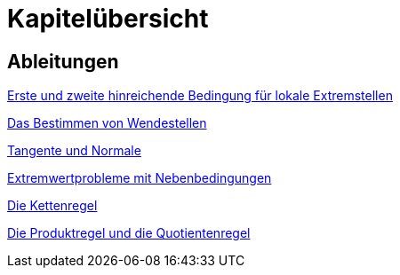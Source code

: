 = Kapitelübersicht


== Ableitungen

<<Ableitungen_Extremstellen.adoc#Extremstellen,Erste und zweite hinreichende Bedingung für lokale Extremstellen>>

<<Ableitungen_Wendestellen.adoc#Wendestellen,Das Bestimmen von Wendestellen>>

<<Ableitungen_Tangente.adoc#Tangenten,Tangente und Normale>>

<<Ableitungen_Extremwertprobleme.adoc#Extremwertprobleme,Extremwertprobleme mit Nebenbedingungen>>

<<Ableitungen_Kettenregel.adoc#Kettenregel,Die Kettenregel>>

<<Ableitungen_Produktregel.adoc#Produktregel, Die Produktregel und die Quotientenregel>>



